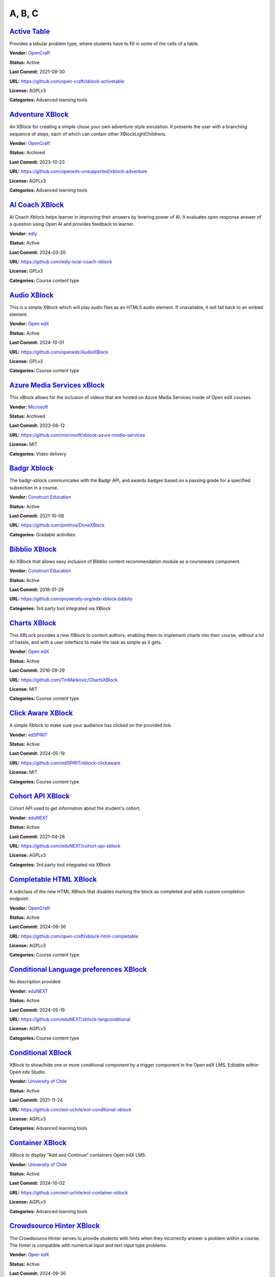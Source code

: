 A, B, C
=======

`Active Table <https://github.com/open-craft/xblock-activetable>`__
*******************************************************************

Provides a tabular problem type, where students have to fill in some of the cells of a table.

.. image:: /_images/active-table-xblock.png
    :alt: Active Table
    :align: center

**Vendor:** `OpenCraft <https://opencraft.com>`__

**Status:** Active

**Last Commit:** 2021-09-30

**URL:** https://github.com/open-craft/xblock-activetable

**License:** AGPLv3

**Categories:** Advanced learning tools

`Adventure XBlock <https://github.com/openedx-unsupported/xblock-adventure>`__
******************************************************************************

An XBlock for creating a simple chose your own adventure-style simulation. It presents the user with a branching sequence of steps, each of which can contain other XBlockLightChildrens.

.. image:: /_images/adventure-xblock.png
    :alt: Adventure XBlock
    :align: center

**Vendor:** `OpenCraft <https://opencraft.com>`__

**Status:** Archived

**Last Commit:** 2023-10-23

**URL:** https://github.com/openedx-unsupported/xblock-adventure

**License:** AGPLv3

**Categories:** Advanced learning tools

`AI Coach XBlock <https://github.com/edly-io/ai-coach-xblock>`__
****************************************************************

AI Coach Xblock helps learner in improving their answers by levering power of AI. It evaluates open response answer of a question using Open AI and provides feedback to learner.

.. image:: /_images/ai-coach-xblock.png
    :alt: AI Coach XBlock
    :align: center

**Vendor:** `edly <https://edly.io>`__

**Status:** Active

**Last Commit:** 2024-03-20

**URL:** https://github.com/edly-io/ai-coach-xblock

**License:** GPLv3

**Categories:** Course content type

`Audio XBlock <https://github.com/openedx/AudioXBlock>`__
*********************************************************

This is a simple XBlock which will play audio files as an HTML5 audio element. If unavailable, it will fall back to an embed element.

.. image:: /_images/placeholder.webp
    :alt: Audio XBlock
    :align: center

**Vendor:** `Open edX <https://openedx.org>`__

**Status:** Active

**Last Commit:** 2024-10-01

**URL:** https://github.com/openedx/AudioXBlock

**License:** GPLv3

**Categories:** Course content type

`Azure Media Services xBlock <https://github.com/microsoft/xblock-azure-media-services>`__
******************************************************************************************

This xBlock allows for the inclusion of videos that are hosted on Azure Media Services inside of Open edX courses.

.. image:: /_images/azure-media-services-xblock.png
    :alt: Azure Media Services xBlock
    :align: center

**Vendor:** `Microsoft <https://github.com/microsoft>`__

**Status:** Archived

**Last Commit:** 2023-06-12

**URL:** https://github.com/microsoft/xblock-azure-media-services

**License:** MIT

**Categories:** Video delivery

`Badgr Xblock <https://github.com/pmitros/DoneXBlock>`__
********************************************************

The badgr-xblock communicates with the Badgr API, and awards badges based on a passing grade for a specified subsection in a course.

.. image:: /_images/active-table-xblock.png
    :alt: Badgr Xblock
    :align: center

**Vendor:** `Construct Education <https://constructeducation.com>`__

**Status:** Active

**Last Commit:** 2021-10-06

**URL:** https://github.com/pmitros/DoneXBlock

**Categories:** Gradable activities

`Bibblio XBlock <https://github.com/proversity-org/edx-xblock-bibblio>`__
*************************************************************************

An XBlock that allows easy inclusion of Bibblio content recommendation module as a courseware component.

.. image:: /_images/bibblio-xblock.png
    :alt: Bibblio XBlock
    :align: center

**Vendor:** `Construct Education <https://constructeducation.com>`__

**Status:** Active

**Last Commit:** 2018-01-29

**URL:** https://github.com/proversity-org/edx-xblock-bibblio

**Categories:** 3rd party tool integrated via XBlock

`Charts XBlock <https://github.com/TinMarkovic/ChartsXBlock>`__
***************************************************************

This XBLock provides a new XBlock to content authors, enabling them to implement charts into their
course, without a lot of hassle, and with a user interface to make the task as simple as it gets.


.. image:: /_images/charts-xblock.png
    :alt: Charts XBlock
    :align: center

**Vendor:** `Open edX <https://openedx.org>`__

**Status:** Active

**Last Commit:** 2016-09-29

**URL:** https://github.com/TinMarkovic/ChartsXBlock

**License:** MIT

**Categories:** Course content type

`Click Aware XBlock <https://github.com/edSPIRIT/xblock-clickaware>`__
**********************************************************************

A simple Xblock to make sure your audience has clicked on the provided link.

.. image:: /_images/placeholder.webp
    :alt: Click Aware XBlock
    :align: center

**Vendor:** `edSPIRIT <https://edspirit.com>`__

**Status:** Active

**Last Commit:** 2024-05-19

**URL:** https://github.com/edSPIRIT/xblock-clickaware

**License:** MIT

**Categories:** Course content type

`Cohort API XBlock <https://github.com/eduNEXT/cohort-api-xblock>`__
********************************************************************

Cohort API used to get information about the student's cohort.

.. image:: /_images/placeholder.webp
    :alt: Cohort API XBlock
    :align: center

**Vendor:** `eduNEXT <https://www.edunext.co>`__

**Status:** Active

**Last Commit:** 2021-04-26

**URL:** https://github.com/eduNEXT/cohort-api-xblock

**License:** AGPLv3

**Categories:** 3rd party tool integrated via XBlock

`Completable HTML XBlock <https://github.com/open-craft/xblock-html-completable>`__
***********************************************************************************

A subclass of the new HTML XBlock that disables marking the block as completed and adds custom completion endpoint.

.. image:: /_images/placeholder.webp
    :alt: Completable HTML XBlock
    :align: center

**Vendor:** `OpenCraft <https://opencraft.com>`__

**Status:** Active

**Last Commit:** 2024-09-30

**URL:** https://github.com/open-craft/xblock-html-completable

**License:** AGPLv3

**Categories:** Course content type

`Conditional Language preferences XBlock <https://github.com/eduNEXT/xblock-langconditional>`__
***********************************************************************************************

No description provided

.. image:: /_images/placeholder.webp
    :alt: Conditional Language preferences XBlock
    :align: center

**Vendor:** `eduNEXT <https://www.edunext.co>`__

**Status:** Active

**Last Commit:** 2024-05-19

**URL:** https://github.com/eduNEXT/xblock-langconditional

**License:** AGPLv3

**Categories:** Course content type

`Conditional XBlock <https://github.com/eol-uchile/eol-conditional-xblock>`__
*****************************************************************************

XBlock to show/hide one or more conditional component by a trigger component in the Open edX LMS. Editable within Open edx Studio.

.. image:: /_images/eol-conditional-xblock.png
    :alt: Conditional XBlock
    :align: center

**Vendor:** `University of Chile <https://eol.uchile.cl>`__

**Status:** Active

**Last Commit:** 2021-11-24

**URL:** https://github.com/eol-uchile/eol-conditional-xblock

**License:** AGPLv3

**Categories:** Advanced learning tools

`Container XBlock <https://github.com/eol-uchile/eol-container-xblock>`__
*************************************************************************

XBlock to display "Add and Continue" containers Open edX LMS.

.. image:: /_images/eol-container-xblock.png
    :alt: Container XBlock
    :align: center

**Vendor:** `University of Chile <https://eol.uchile.cl>`__

**Status:** Active

**Last Commit:** 2024-10-02

**URL:** https://github.com/eol-uchile/eol-container-xblock

**License:** AGPLv3

**Categories:** Advanced learning tools

`Crowdsource Hinter XBlock <https://github.com/openedx/crowdsourcehinter>`__
****************************************************************************

The Crowdsource Hinter serves to provide students with hints when they incorrectly answer a problem within a course.
The hinter is compatible with numerical input and text input type problems.


.. image:: /_images/crowdsource-hinter-xblock.png
    :alt: Crowdsource Hinter XBlock
    :align: center

**Vendor:** `Open edX <https://openedx.org>`__

**Status:** Active

**Last Commit:** 2024-09-30

**URL:** https://github.com/openedx/crowdsourcehinter

**License:** AGPLv3

**Categories:** Course content type

